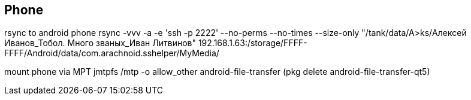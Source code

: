 == Phone

rsync to android phone
rsync -vvv -a -e 'ssh -p 2222' --no-perms --no-times --size-only "/tank/data/A>ks/Алексей Иванов_Тобол. Много званых_Иван Литвинов" 192.168.1.63:/storage/FFFF-FFFF/Android/data/com.arachnoid.sshelper/MyMedia/

mount phone via MPT
jmtpfs /mtp -o allow_other
android-file-transfer (pkg delete android-file-transfer-qt5)
